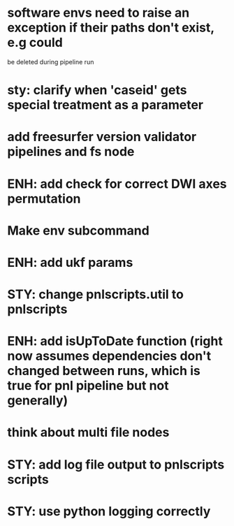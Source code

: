 * software envs need to raise an exception if their paths don't exist, e.g could
  be deleted during pipeline run
* sty: clarify when 'caseid' gets special treatment as a parameter
* add freesurfer version validator pipelines and fs node
* ENH: add check for correct DWI axes permutation
* Make env subcommand
* ENH: add ukf params
* STY: change pnlscripts.util to pnlscripts
* ENH: add isUpToDate function (right now assumes dependencies don't changed between runs, which is true for pnl pipeline but not generally)
* think about multi file nodes
* STY: add log file output to pnlscripts scripts
* STY: use python logging correctly
